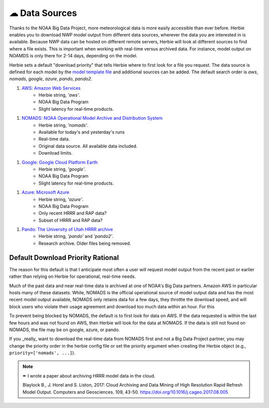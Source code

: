 ===============
☁ Data Sources
===============

Thanks to the NOAA Big Data Project, more meteorological data is more easily accessible than ever before. Herbie enables you to download NWP model output from different data sources, wherever the data you are interested in is available. Because NWP data can be hosted on different remote servers, Herbie will look at different sources to find where a file exists. This is important when working with real-time versus archived data. For instance, model output on NOAMDS is only there for 2-14 days, depending on the model. 

Herbie sets a default "download priority" that tells Herbie where to first look for a file you request. The data source is defined for each model by the `model template file <https://github.com/blaylockbk/Herbie/tree/master/herbie/models>`_ and additional sources can be added. The default search order is `aws`, `nomads`, `google`, `azure`, `pando`, `pando2`.

1. `AWS: Amazon Web Services <https://noaa-hrrr-bdp-pds.s3.amazonaws.com/>`_
    - Herbie string, `'aws'`.
    - NOAA Big Data Program
    - Slight latency for real-time products.

1. `NOMADS: NOAA Operational Model Archive and Distribution System <https://nomads.ncep.noaa.gov/>`_
    - Herbie string, `'nomads'`.
    - Available for today's and yesterday's runs
    - Real-time data.
    - Original data source. All available data included.
    - Download limits.

1. `Google: Google Cloud Platform Earth <https://console.cloud.google.com/storage/browser/high-resolution-rapid-refresh>`_
    - Herbie string, `'google'`.
    - NOAA Big Data Program
    - Slight latency for real-time products.

1. `Azure: Microsoft Azure <https://github.com/microsoft/AIforEarthDataSets/blob/main/data/noaa-hrrr.md>`_
    - Herbie string, `'azure'`.
    - NOAA Big Data Program
    - Only recent HRRR and RAP data?
    - Subset of HRRR and RAP data?

1. `Pando: The University of Utah HRRR archive <http://hrrr.chpc.utah.edu/>`_
    - Herbie string, `'pando'` and `'pando2'`.
    - Research archive. Older files being removed.


Default Download Priority Rational
----------------------------------
The reason for this default is that I anticipate most often a user will request model output from the recent past or earlier rather than relying on Herbie for operational, real-time needs.

Much of the past data and near real-time data is archived at one of NOAA's Big Data partners. Amazon AWS in particular hosts many of these datasets. While, NOMADS is the official operational source of model output data and has the most recent model output available, NOMADS only retains data for a few days, they throttle the download speed, and will block users who violate their usage agreement and download too much data within an hour. For this 

To prevent being blocked by NOMADS, the default is to first look for data on AWS. If the data requested is within the last few hours and was not found on AWS, then Herbie will look for the data at NOMADS. If the data is still not found on NOMADS, the file may be on google, azure, or pando. 

If you _really_ want to download the real-time data from NOMADS first and not a Big Data Project partner, you may change the priority order in the herbie config file or set the priority argument when creating the Herbie object (e.g., ``priority=['nomads', ...]``).

.. note::

    ✒ I wrote a paper about archiving HRRR model data in the cloud.
    
    Blaylock B., J. Horel and S. Liston, 2017: Cloud Archiving and Data
    Mining of High Resolution Rapid Refresh Model Output. Computers and
    Geosciences. 109, 43-50. https://doi.org/10.1016/j.cageo.2017.08.005

